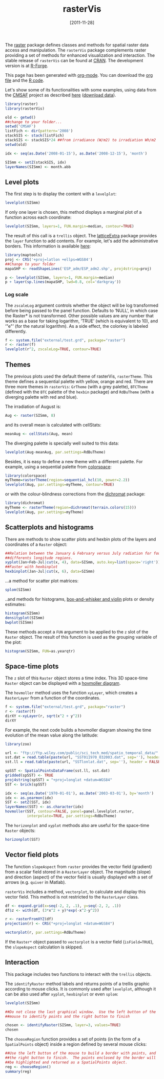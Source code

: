 #+DATE: [2011-11-28]
#+OPTIONS: toc:nil num:nil todo:nil pri:nil tags:nil ^:nil TeX:nil f:nil
#+CATEGORY: R
#+TAGS: 
#+DESCRIPTION: rasterVis
#+TITLE: rasterVis
#+BABEL: :tangle yes

The [[http://cran.r-project.org/web/packages/raster/index.html][raster]] package defines classes and methods for spatial raster data
access and manipulation. The =rasterVis= package complements
raster providing a set of methods for enhanced visualization and
interaction. The stable release of =rasterVis= can be found at
[[http://cran.r-project.org/web/packages/rasterVis/][CRAN]]. The development version is at [[https://r-forge.r-project.org/R/?group_id%3D1129][R-Forge]].

This page has been generated with [[http://orgmode.org/][org-mode]]. You can download the [[http://rastervis.r-forge.r-project.org/index.org][org file]] and the [[http://rastervis.r-forge.r-project.org/index.r][R code]].

Let's show some of its functionalities with some examples, using data
from the
[[http://www.cmsaf.eu/bvbw/appmanager/bvbw/cmsafInternet][CMSAF]]
project as described
[[http://procomun.wordpress.com/2011/06/17/raster-cmsaf-and-solar/][here]]
([[http://www.box.net/shared/rl51y1t9sldxk54ogd44][download data]]).

#+begin_src r
library(raster)
library(rasterVis)

old <- getwd()
##change to your folder...
setwd('CMSAF')
listFich <- dir(pattern='2008')
stackSIS <- stack(listFich)
stackSIS <- stackSIS*24 ##from irradiance (W/m2) to irradiation Wh/m2
setwd(old)

idx <- seq(as.Date('2008-01-15'), as.Date('2008-12-15'), 'month')

SISmm <- setZ(stackSIS, idx)
layerNames(SISmm) <- month.abb
#+end_src

** Level plots
The first step is to display the content with a =levelplot=:
#+begin_src r
levelplot(SISmm)
#+end_src

#+ATTR_HTML: width="480"
[[file:levelplot.png]]

If only one layer is chosen, this method displays a marginal plot
of a function across each coordinate:
#+begin_src r
levelplot(SISmm, layers=1, FUN.margin=median, contour=TRUE)
#+end_src

#+ATTR_HTML: width="480"
[[file:levelplot_layer1.png]]

The result of this call is a =trellis= object. The [[http://latticeextra.r-forge.r-project.org/][latticeExtra]] package
provides the =layer= function to add contents. For example, let's add the administrative borders. 
This information is available [[http://biogeo.ucdavis.edu/data/diva/adm/ESP_adm.zip][here]]:
#+begin_src r
library(maptools)
proj <- CRS('+proj=latlon +ellps=WGS84')
##Change to your folder
mapaSHP <- readShapeLines('ESP_adm/ESP_adm2.shp', proj4string=proj)

p <- levelplot(SISmm, layers=1, FUN.margin=median)
p + layer(sp.lines(mapaSHP, lwd=0.8, col='darkgray'))
#+end_src

#+ATTR_HTML: width="480"
[[file:levelplot_layer_borders.png]]

*** Log scale
The =zscaleLog= argument controls whether the object will be log
transformed before being passed to the panel function.  Defaults to
‘NULL’, in which case the Raster* is not transformed.  Other possible
values are any number that works as a base for taking logarithm,
‘TRUE’ (which is equivalent to 10), and ‘"e"’ (for the natural
logarithm).  As a side effect, the colorkey is labeled differently.

#+begin_src r
f <- system.file("external/test.grd", package="raster")
r <- raster(f)
levelplot(r^2, zscaleLog=TRUE, contour=TRUE)
#+end_src

#+ATTR_HTML: width="640"
[[file:levelplot_logscale.png]]


** Themes

The previous plots used the default theme of rasterVis,
=rasterTheme=. This theme defines a sequential palette with yellow,
orange and red. There are three more themes in =rasterVis=: =GrTheme=
(with a grey palette), =BTCTheme= (defined with the =BTC= palette of
the =hexbin= package) and =RdBuTheme= (with a diverging palette with
red and blue). 

The irradiation of August is:
#+begin_src r
Aug <- raster(SISmm, 8)
#+end_src
and its overall mean is calculated with cellStats:
#+begin_src r
meanAug <- cellStats(Aug, mean)
#+end_src
The diverging palette is specially well suited to this data:
#+begin_src r
levelplot(Aug-meanAug, par.settings=RdBuTheme)
#+end_src
#+ATTR_HTML: width="480"
[[file:levelplotAug.png]]

Besides, it is easy to define a new theme with a different
palette. For example, using a sequential palette from
[[http://cran.r-project.org/web/packages/colorspace][colorspace]]:
#+begin_src r
library(colorspace)
myTheme=rasterTheme(region=sequential_hcl(10, power=2.2))
levelplot(Aug, par.settings=myTheme, contour=TRUE)
#+end_src
[[file:levelplot_colorspace.png]]

or with the colour-blindness corrections from the
[[http://cran.r-project.org/web/packages/dichromat/][dichromat]]
package:
#+begin_src r
library(dichromat)
myTheme <- rasterTheme(region=dichromat(terrain.colors(15)))
levelplot(Aug, par.settings=myTheme)
#+end_src
[[file:levelplot_dichromat.png]]


** Scatterplots and histograms
There are methods to show scatter plots and hexbin plots of the layers
and coordinates of a =Raster= object:
#+begin_src r
##Relation between the January & February versus July radiation for four
##differents longitude regions.
xyplot(Jan+Feb~Jul|cut(x, 4), data=SISmm, auto.key=list(space='right'))
##Faster with hexbinplot
hexbinplot(Jan~Jul|cut(x, 6), data=SISmm)
#+end_src
#+ATTR_HTML: width="480"
[[file:xyplot_formula.png]]

#+ATTR_HTML: width="480"
[[file:hexbinplot_formula.png]]

...a method for scatter plot matrices:
#+begin_src r
splom(SISmm)
#+end_src

#+ATTR_HTML: width="480"
[[file:splom.png]]

..and methods for histograms, [[http://procomun.wordpress.com/2011/04/02/violin-plot/][box-and-whisker and violin]] plots or density estimates:
#+begin_src r
histogram(SISmm)
densityplot(SISmm)
bwplot(SISmm)
#+end_src

#+ATTR_HTML: width="480"
[[file:histogram.png]]

#+ATTR_HTML: width="480"
[[file:density.png]]

#+ATTR_HTML: width="480"
[[file:bwplot.png]]


These methods accept a =FUN= argument to be applied to the =z= slot of
the =Raster= object. The result of this function is used as the grouping
variable of the plot:

#+begin_src r
histogram(SISmm, FUN=as.yearqtr)
#+end_src


** Space-time plots
The =z= slot of this =Raster= object stores a time index. This 3D
space-time =Raster= object can be displayed with a [[http://en.wikipedia.org/wiki/Hovmoller_diagram][hovmoller diagram]].

The =hovmoller= method uses the function =xyLayer=, which creates a
=RasterLayer= from a function of the coordinates.

#+begin_src r
f <- system.file("external/test.grd", package="raster")
r <- raster(f)
dirXY <-xyLayer(r, sqrt(x^2 + y^2))
dirXY
#+end_src

For example, the next code builds a hovmoller diagram showing the time
evolution of the mean value along the latitude:
#+begin_src r
library(zoo)

url <- "ftp://ftp.wiley.com/public/sci_tech_med/spatio_temporal_data/"
sst.dat = read.table(paste(url, "SST011970_032003.dat", sep=''), header = FALSE) 
sst.ll = read.table(paste(url, "SSTlonlat.dat", sep=''), header = FALSE)

spSST <- SpatialPointsDataFrame(sst.ll, sst.dat)
gridded(spSST) <- TRUE
proj4string(spSST) = "+proj=longlat +datum=WGS84"
SST <- brick(spSST)

idx <- seq(as.Date('1970-01-01'), as.Date('2003-03-01'), by='month')
idx <- as.yearmon(idx)
SST <- setZ(SST, idx)
layerNames(SST) <- as.character(idx)
hovmoller(SST, contour=FALSE, panel=panel.levelplot.raster,
          interpolate=TRUE, par.settings=RdBuTheme)
#+end_src

#+ATTR_HTML: width="640"
[[file:hovmoller.png]]

The =horizonplot= and =xyplot= methods also are useful for the space-time =Raster= objects:
#+begin_src r
horizonplot(SST)
#+end_src
#+ATTR_HTML: width="640"
[[file:horizon.png]]

** Vector field plots
The function =slopeAspect= from =raster= provides the vector field
(gradient) from a scalar field stored in a =RasterLayer= object. The
magnitude (slope) and direction (aspect) of the vector field is
usually displayed with a set of arrows (e.g. =quiver= in Matlab).

=rasterVis= includes a method, =vectorplot=, to calculate and display
this vector field. This method is not restricted to the =RasterLayer=
class. 


#+begin_src r
df <- expand.grid(x=seq(-2, 2, .1), y=seq(-2, 2, .1))
df$z <- with(df, (3*x^2 + y)*exp(-x^2-y^2))

r <- rasterFromXYZ(df)
projection(r) <- CRS("+proj=longlat +datum=WGS84")

vectorplot(r, par.settings=RdBuTheme)
#+end_src

#+ATTR_HTML: width="480"
[[file:vectorplot.png]]

If the =Raster*= object passed to =vectorplot= is a
vector field (=isField=TRUE=), the =slopeAspect= calculation is skipped.

** Interaction
This package includes two functions to interact with the =trellis= objects. 

The =identifyRaster= method labels and returns points of a trellis graphic
according to mouse clicks. It is commonly used after =levelplot=,
although it can be also used after =xyplot=, =hexbinplot= or even =splom=:

#+begin_src r
levelplot(SISmm)

##Do not close the last graphical window.  Use the left button of the
##mouse to identify points and the right button to finish

chosen <- identifyRaster(SISmm, layer=3, values=TRUE)
chosen
#+end_src

The =chooseRegion= function provides a set of points (in the form of a
=SpatialPoints= object) inside a region defined by several mouse clicks:

#+begin_src r
##Use the left button of the mouse to build a border with points, and
##the right button to finish.  The points enclosed by the border will
##be highlighted and returned as a SpatialPoints object.
reg <- chooseRegion()
summary(reg)
#+end_src


#+levelplot.png http://procomun.files.wordpress.com/2011/06/wpid-levelplot1.png
#+levelplot_layer1.png http://procomun.files.wordpress.com/2011/06/wpid-levelplot_layer11.png
#+levelplot_layer_borders.png http://procomun.files.wordpress.com/2011/06/wpid-levelplot_layer_borders1.png
#+xyplot_formula.png http://procomun.files.wordpress.com/2011/06/wpid-xyplot_formula.png
#+hexbinplot_formula.png http://procomun.files.wordpress.com/2011/06/wpid-hexbinplot_formula1.png
#+splom.png http://procomun.files.wordpress.com/2011/06/wpid-splom.png
#+histogram.png http://procomun.files.wordpress.com/2011/06/wpid-histogram.png
#+density.png http://procomun.files.wordpress.com/2011/06/wpid-density.png
#+bwplot.png http://procomun.files.wordpress.com/2011/06/wpid-bwplot.png
#+hovmoller.png http://procomun.files.wordpress.com/2011/06/wpid-hovmoller.png
#+horizon.png http://procomun.files.wordpress.com/2011/06/wpid-horizon.png

